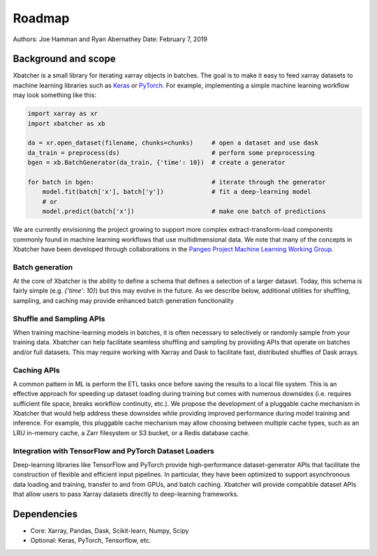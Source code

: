.. _roadmap:

Roadmap
=======

Authors: Joe Hamman and Ryan Abernathey
Date: February 7, 2019

Background and scope
--------------------

Xbatcher is a small library for iterating xarray objects in batches. The
goal is to make it easy to feed xarray datasets to machine learning libraries
such as `Keras`_ or `PyTorch`_. For example, implementing a simple machine
learning workflow may look something like this:

.. code-block:: Python

    import xarray as xr
    import xbatcher as xb

    da = xr.open_dataset(filename, chunks=chunks)     # open a dataset and use dask
    da_train = preprocess(ds)                         # perform some preprocessing
    bgen = xb.BatchGenerator(da_train, {'time': 10})  # create a generator

    for batch in bgen:                                # iterate through the generator
        model.fit(batch['x'], batch['y'])             # fit a deep-learning model
        # or
        model.predict(batch['x'])                     # make one batch of predictions

We are currently envisioning the project growing to support more complex
extract-transform-load components commonly found in machine learning workflows
that use multidimensional data. We note that many of the concepts in Xbatcher
have been developed through collaborations in the `Pangeo Project Machine
Learning Working Group <https://pangeo.io/meeting-notes.html>`_.

Batch generation
~~~~~~~~~~~~~~~~

At the core of Xbatcher is the ability to define a schema that defines a
selection of a larger dataset. Today, this schema is fairly simple (e.g.
`{'time': 10}`) but this may evolve in the future. As we describe below,
additional utilities for shuffling, sampling, and caching may provide enhanced
batch generation functionality

Shuffle and Sampling APIs
~~~~~~~~~~~~~~~~~~~~~~~~~

When training machine-learning models in batches, it is often necessary to
selectively or randomly sample from your training data. Xbatcher can help
facilitate seamless shuffling and sampling by providing APIs that operate on
batches and/or full datasets. This may require working with Xarray and Dask to
facilitate fast, distributed shuffles of Dask arrays.

Caching APIs
~~~~~~~~~~~~

A common pattern in ML is perform the ETL tasks once before saving the results
to a local file system. This is an effective approach for speeding up dataset
loading during training but comes with numerous downsides (i.e. requires
sufficient file space, breaks workflow continuity, etc.). We propose the
development of a pluggable cache mechanism in Xbatcher that would help address
these downsides while providing improved performance during model training and
inference. For example, this pluggable cache mechanism may allow choosing
between multiple cache types, such as an LRU in-memory cache, a Zarr filesystem
or S3 bucket, or a Redis database cache.

Integration with TensorFlow and PyTorch Dataset Loaders
~~~~~~~~~~~~~~~~~~~~~~~~~~~~~~~~~~~~~~~~~~~~~~~~~~~~~~~

Deep-learning libraries like TensorFlow and PyTorch provide high-performance
dataset-generator APIs that facilitate the construction of flexible and
efficient input pipelines. In particular, they have been optimized to support
asynchronous data loading and training, transfer to and from GPUs, and batch
caching. Xbatcher will provide compatible dataset APIs that allow users to pass
Xarray datasets directly to deep-learning frameworks.

Dependencies
------------

- Core: Xarray, Pandas, Dask, Scikit-learn, Numpy, Scipy
- Optional: Keras, PyTorch, Tensorflow, etc.

.. _Keras: https://keras.io/
.. _PyTorch: https://pytorch.org/
